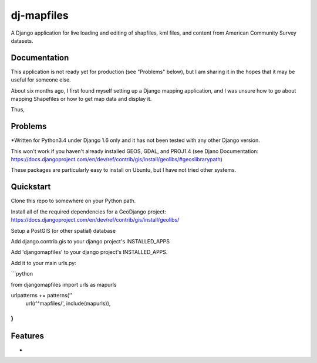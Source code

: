 =============================
dj-mapfiles
=============================

A Django application for live loading and editing of shapfiles, kml files, and content from American Community Survey datasets.

Documentation
-------------

This application is not ready yet for production (see "Problems" below), but I am sharing it in the hopes that it may be useful for someone else. 

About six months ago, I first found myself setting up a Django mapping application, and I was unsure
how to go about mapping Shapefiles or how to get map data and display it. 

Thus,


Problems
---------

*Written for Python3.4 under Django 1.6 only and it has not been tested with any other Django version.

This won't work if you haven't already installed GEOS, GDAL, and PROJ1.4 (see Djano Documentation:
https://docs.djangoproject.com/en/dev/ref/contrib/gis/install/geolibs/#geoslibrarypath)

These packages are particularly easy to install on Ubuntu, but I have not tried other systems.


Quickstart
----------

Clone this repo to somewhere on your Python path.

Install all of the required dependencies for a GeoDjango project: 
https://docs.djangoproject.com/en/dev/ref/contrib/gis/install/geolibs/

Setup a PostGIS (or other spatial) database

Add django.contrib.gis to your django project's INSTALLED_APPS

Add 'djangomapfiles' to your django project's INSTALLED_APPS.

Add it to your main urls.py: 

```python

from djangomapfiles import urls as mapurls

urlpatterns += patterns(''
    url(r'^mapfiles/', include(mapurls)),
)
```
Features
--------

* 
